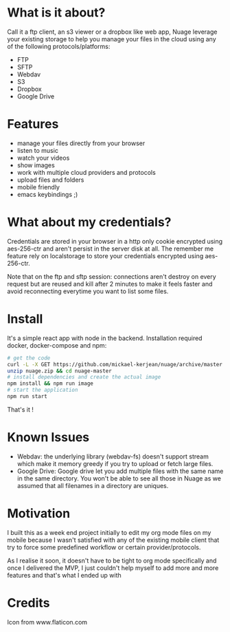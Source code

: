 [[https://raw.githubusercontent.com/mickael-kerjean/nuage/master/server/public/img/photo.jpg]]
* What is it about?
Call it a ftp client, an s3 viewer or a dropbox like web app, Nuage leverage your existing storage to help you manage your files in the cloud using any of the following protocols/platforms:
- FTP
- SFTP
- Webdav
- S3
- Dropbox
- Google Drive

* Features
- manage your files directly from your browser
- listen to music
- watch your videos
- show images
- work with multiple cloud providers and protocols
- upload files and folders
- mobile friendly
- emacs keybindings ;)

* What about my credentials?
Credentials are stored in your browser in a http only cookie encrypted using aes-256-ctr and aren't persist in the server disk at all.
The remember me feature rely on localstorage to store your credentials encrypted using aes-256-ctr.

Note that on the ftp and sftp session: connections aren't destroy on every request but are reused and kill after 2 minutes to make it feels faster and avoid reconnecting everytime you want to list some files.


* Install
It's a simple react app with node in the backend. Installation required docker, docker-compose and npm:
#+BEGIN_SRC bash
# get the code
curl -L -X GET https://github.com/mickael-kerjean/nuage/archive/master.zip > nuage.zip
unzip nuage.zip && cd nuage-master 
# install dependencies and create the actual image
npm install && npm run image
# start the application
npm run start
#+END_SRC
That's it !

* Known Issues
- Webdav: the underlying library (webdav-fs) doesn't support stream which make it memory greedy if you try to upload or fetch large files.
- Google Drive: Google drive let you add multiple files with the same name in the same directory. You won't be able to see all those in Nuage as we assumed that all filenames in a directory are uniques.

* Motivation
I built this as a week end project initially to edit my org mode files on my mobile because I wasn't satisfied with any of the existing mobile client that try to force some predefined workflow or certain provider/protocols.

As I realise it soon, it doesn't have to be tight to org mode specifically and once I delivered the MVP, I just couldn't help myself to add more and more features and that's what I ended up with

* Credits
Icon from www.flaticon.com
